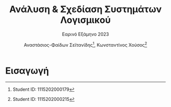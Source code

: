 #+title: Ανάλυση & Σχεδίαση Συστημάτων Λογισμικού
#+subtitle: Εαρινό Εξάμηνο 2023
#+author: Αναστάσιος-Φαίδων Σεϊτανίδης\thanks{Student ID: 1115202000179}, Κωνσταντίνος Χούσος\thanks{Student ID: 1115202000215}
#+language: gr
#+options: num:t toc:t date:nil timestamp:nil
#+export_file_name: 1115202000215_1115202000179.pdf
:LATEX_PROPERTIES:
#+LATEX_CLASS: article

#+LATEX_CLASS_OPTIONS: [a4paper, titlepage, twoside]

#+LATEX_HEADER: \usepackage{newcomputermodern}

#+LATEX_HEADER: \usepackage{polyglossia}
#+LATEX_HEADER: \setmainlanguage{greek}
#+LATEX_HEADER: \setotherlanguage{english}

#+LATEX_HEADER: \renewcommand*{\thefootnote}{\fnsymbol{footnote}}

#+LATEX_HEADER: \pagestyle{headings}

#+LATEX_HEADER: \usepackage{microtype}

#+LATEX_HEADER: \renewcommand{\baselinestretch}{1.2}

#+LATEX_HEADER: \usepackage[margin=1.4in]{geometry}

#+LATEX_HEADER: \usepackage[font={small}, labelfont={}]{caption}
:END:

* [0/4] Ζητούμενα :noexport:

** TODO Εισαγωγή (έως 500 λέξεις) στην οποία θα περιγράψετε:

- το τμήμα της εργασίας που ανέλαβε το κάθε μέλος της ομάδας

- με ποιο τρόπο συνεργαστήκατε (π.χ. με εβδομαδιαίες συναντήσεις, εξ αποστάσεως, δια ζώσης κ.λπ.)

- υχόν παραδοχές που κάνατε για την εργασία (αν δεν σας κάλυψαν οι υφιστάμενες οδηγίες/περιγραφές των διαδικασιών)

- τι περιλαμβάνει τα κάθε ένα από τα κεφάλαια της εργασίας.

** TODO [0/5] Μέρος Α: UML

1. [-] [1/2]

   - [X] Για τη διαδικασία 1 περιγράψτε μέσω σεναρίων τις περιπτώσεις χρήσης που εντοπίσατε, καθώς και τις πιθανές επεκτάσεις τους

   - [-] [1/4] Για κάθε μια από τις διαδικασίες 1, 2, 3 & 4 δημιουργήστε από ένα διάγραμμα περιπτώσεων χρήσης (Use Case Diagram, UML), εφαρμόζοντας όπου ενδεχομένως χρειάζεται σχέσεις γενίκευσης, επέκτασης ή/και συμπερίληψης.

     - [X] Διαδικασία 1
     - [ ] Διαδικασία 2
     - [ ] Διαδικασία 3
     - [ ] Διαδικασία 4

2. [ ] [0/4] Δημιουργήστε από ένα διάγραμμα κλάσεων (Class Diagram, UML) για τις διαδικασίες 1, 2, 3 & 4. Σε κάθε κλάση να αποτυπώνονται:

   + Το όνομα της κλάσης

   + Τα ονόματα και οι τύποι των σημαντικών χαρακτηριστικών και μεθόδων, καθώς και χαρακτηριστικά πρόσβασης (public, private, protected)

   + τυχόν συσχετίσεις ή/και πληθικότητες μεταξύ των κλάσεων.

     1) Στις συσχετίσεις περιλαμβάνονται και τυχόν σχέσεις κληρονομικότητας.

     2) Στα διαγράμματα κλάσεων δεν χρειάζεται να αποτυπωθούν λέξεις-κλειδιά τυχόν εξαρτήσεων. 

   + [ ] Διαδικασία 1
   + [ ] Διαδικασία 2
   + [ ] Διαδικασία 3
   + [ ] Διαδικασία 4

3. [ ] Δημιουργήστε ένα διάγραμμα μηχανής καταστάσεων (Statechart Diagram, UML) για την κλάση Εκπαιδευόμενος (να λάβετε υπόψη τις περιγραφές των σχετικών διαδικασιών).

4. [ ] [0/3] Δημιουργήστε διαγράμματα ακολουθίας (Sequence Diagram, UML) ως εξής:

   + [ ] Ένα για τη διαδικασία 1.
   + [ ] Ένα για τη διαδικασία 3.
   + [ ] Ένα για τη διαδικασία 4.

     + Οι οντότητες (και τα μηνύματα) που θα εμφανίζονται στα διαγράμματα ακολουθίας θα πρέπει να προκύπτουν από τις κλάσεις (και από τις μεθόδους αυτών) που θα έχετε μοντελοποιήσει στα αντίστοιχα διαγράμματα κλάσεων.

5. [ ] Ένα διάγραμμα δραστηριοτήτων (Activity Diagram, UML), για μια διαδικασία της επιλογής σας. Θα πρέπει να χωρίσετε το διάγραμμα δραστηριοτήτων σε διαμερίσματα που δείχνουν ποιος Actor (ή ποιο τμήμα του οργανισμού) κάνει την κάθε ενέργεια.

** TODO Μέρος Β: Δομημένη Ανάλυση

1. [0/3] Δημιουργήστε μια ομάδα Διαγραμμάτων Ροής Δεδομένων (ΔΡΔ) ως εξής:

   + [ ] ένα Γενικό ΔΡΔ (Επίπεδο Αφαίρεσης: 0) για τη συνολική λειτουργία του φορέα

   + [ ] ένα ΔΡΔ (Επίπεδο Αφαίρεσης: 1) για τη συνολική λειτουργία του φορέα

   + [ ] ένα ΔΡΔ (Επίπεδο Αφαίρεσης: 2) για τη διαδικασία 2

** TODO Επίλογος, ο οποίος θα είναι μια αναφορά (έως 500 λέξεις) που θα περιλαμβάνει:

- τα συμπεράσματά σας από τη δημιουργία των διαγραμμάτων (π.χ. πλεονεκτήματα ή δυσκολίες που αντιμετωπίσατε, βαθμός δυσκολίας της εργασίας, επάρκεια χρόνου κ.ά.)

- προτάσεις βελτίωσης της εργασίας.

* Εισαγωγή

** Notes :noexport:

*** Ποιος έκανε τι;

**** Φαίδωνας

- Περιγραφή διαδικασίας 1 μέσω σεναρίων
- Use case diagram 1ης διαδικασίας

